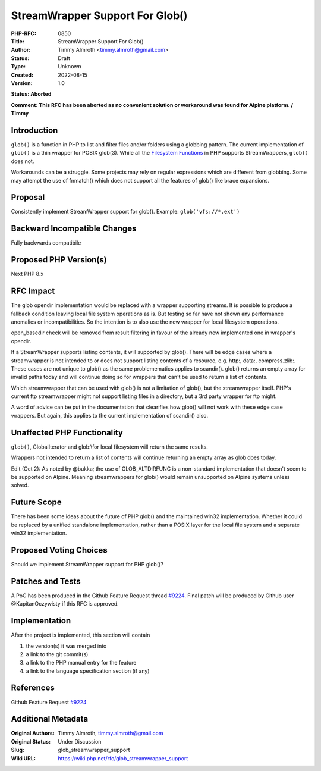StreamWrapper Support For Glob()
================================

:PHP-RFC: 0850
:Title: StreamWrapper Support For Glob()
:Author: Timmy Almroth <timmy.almroth@gmail.com>
:Status: Draft
:Type: Unknown
:Created: 2022-08-15
:Version: 1.0

**Status: Aborted**

**Comment: This RFC has been aborted as no convenient solution or
workaround was found for Alpine platform. / Timmy**

Introduction
------------

``glob()`` is a function in PHP to list and filter files and/or folders
using a globbing pattern. The current implementation of ``glob()`` is a
thin wrapper for POSIX glob(3). While all the `Filesystem
Functions <https://www.php.net/manual/en/ref.filesystem.php>`__ in PHP
supports StreamWrappers, ``glob()`` does not.

Workarounds can be a struggle. Some projects may rely on regular
expressions which are different from globbing. Some may attempt the use
of fnmatch() which does not support all the features of glob() like
brace expansions.

Proposal
--------

Consistently implement StreamWrapper support for glob(). Example:
``glob('vfs://*.ext')``

Backward Incompatible Changes
-----------------------------

Fully backwards compatibile

Proposed PHP Version(s)
-----------------------

Next PHP 8.x

RFC Impact
----------

The glob opendir implementation would be replaced with a wrapper
supporting streams. It is possible to produce a fallback condition
leaving local file system operations as is. But testing so far have not
shown any performance anomalies or incompatibilities. So the intention
is to also use the new wrapper for local filesystem operations.

open_basedir check will be removed from result filtering in favour of
the already new implemented one in wrapper's opendir.

If a StreamWrapper supports listing contents, it will supported by
glob(). There will be edge cases where a streamwrapper is not intended
to or does not support listing contents of a resource, e.g. http:,
data:, compress.zlib:. These cases are not unique to glob() as the same
problemematics applies to scandir(). glob() returns an empty array for
invalid paths today and will continue doing so for wrappers that can't
be used to return a list of contents.

Which streamwrapper that can be used with glob() is not a limitation of
glob(), but the streamwrapper itself. PHP's current ftp streamwrapper
might not support listing files in a directory, but a 3rd party wrapper
for ftp might.

A word of advice can be put in the documentation that clearifies how
glob() will not work with these edge case wrappers. But again, this
applies to the current implementation of scandir() also.

Unaffected PHP Functionality
----------------------------

``glob()``, GlobalIterator and glob:\\\ for local filesystem will return
the same results.

Wrappers not intended to return a list of contents will continue
returning an empty array as glob does today.

Edit (Oct 2): As noted by @bukka; the use of GLOB_ALTDIRFUNC is a
non-standard implementation that doesn't seem to be supported on Alpine.
Meaning streamwrappers for glob() would remain unsupported on Alpine
systems unless solved.

Future Scope
------------

There has been some ideas about the future of PHP glob() and the
maintained win32 implementation. Whether it could be replaced by a
unified standalone implementation, rather than a POSIX layer for the
local file system and a separate win32 implementation.

Proposed Voting Choices
-----------------------

Should we implement StreamWrapper support for PHP glob()?

Patches and Tests
-----------------

A PoC has been produced in the Github Feature Request thread
`#9224 <https://github.com/php/php-src/issues/9224>`__. Final patch will
be produced by Github user @KapitanOczywisty if this RFC is approved.

Implementation
--------------

After the project is implemented, this section will contain

#. the version(s) it was merged into
#. a link to the git commit(s)
#. a link to the PHP manual entry for the feature
#. a link to the language specification section (if any)

References
----------

Github Feature Request
`#9224 <https://github.com/php/php-src/issues/9224>`__

Additional Metadata
-------------------

:Original Authors: Timmy Almroth, timmy.almroth@gmail.com
:Original Status: Under Discussion
:Slug: glob_streamwrapper_support
:Wiki URL: https://wiki.php.net/rfc/glob_streamwrapper_support
